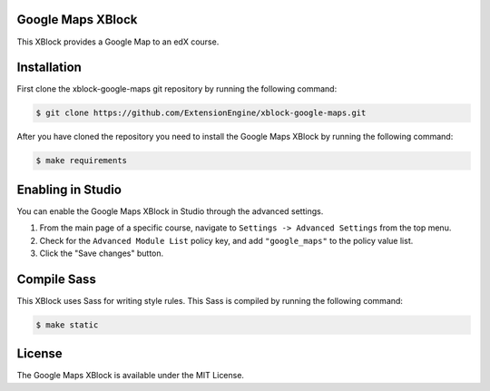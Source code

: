 Google Maps XBlock
------------------

This XBlock provides a Google Map to an edX course.

Installation
------------

First clone the xblock-google-maps git repository by running the 
following command:

.. code:: bash

	$ git clone https://github.com/ExtensionEngine/xblock-google-maps.git

After you have cloned the repository you need to install the Google Maps 
XBlock by running the following command:

.. code:: bash

	$ make requirements

Enabling in Studio
------------------

You can enable the Google Maps XBlock in Studio through the advanced 
settings.

1. From the main page of a specific course, navigate to
   ``Settings -> Advanced Settings`` from the top menu.
2. Check for the ``Advanced Module List`` policy key, and 
   add ``"google_maps"`` to the policy value list.
3. Click the "Save changes" button.

Compile Sass
------------

This XBlock uses Sass for writing style rules. This Sass is compiled by 
running the following command:

.. code:: bash

	$ make static

License
-------

The Google Maps XBlock is available under the MIT License.